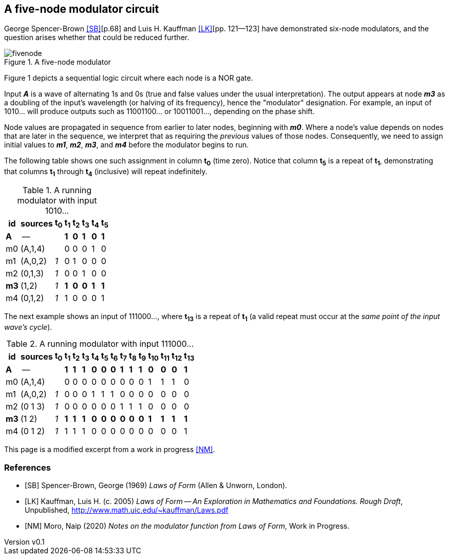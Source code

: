//== Notes on the modulator function from _Laws of Form_
:author: naipmoro
:revnumber: v0.1
:revdate: 2020-Jun-23
:source-highlighter: highlight.js
:source-language: clojure
:imagesdir: img
:stem: latexmath
:xrefstyle: short
//:sectnums:

== A five-node modulator circuit

George Spencer-Brown <<SB>>[p.68] and Luis H. Kauffman <<LK>>[pp. 121--123]
have demonstrated six-node modulators, and the question arises whether that
could be reduced further.

[#fivenode]
.A five-node modulator
image::fivenode.svg[]

Figure 1 depicts a sequential logic circuit where each node is a NOR gate.

Input *_A_* is a wave of alternating 1s and 0s (true and false values under
the usual interpretation).  The output appears at node *_m3_* as a doubling of
the input's wavelength (or halving of its frequency), hence the "modulator"
designation.  For example, an input of 1010... will produce outputs such as
11001100... or 10011001..., depending on the phase shift.

Node values are propagated in sequence from earlier to later nodes,
beginning with *_m0_*.  Where a node's value depends on nodes that are later
in the sequence, we interpret that as requiring the _previous_ values of those
nodes.  Consequently, we need to assign initial values to *_m1_*, *_m2_*,
*_m3_*, and *_m4_* before the modulator begins to run.

The following table shows one such assignment in column *t~0~* (time zero).
Notice that column *t~5~* is a repeat of *t~1~*, demonstrating that columns
*t~1~* through *t~4~* (inclusive) will repeat indefinitely.

.A running modulator with input 1010...
[%autowidth]
|===
| id | sources   | t~0~ | t~1~ | t~2~ | t~3~ | t~4~ | t~5~

| [blue]#*A*#   |   --     |   | [blue]#*1*# | [blue]#*0*# | [blue]#*1*#
                           |  [blue]#*0*# | [blue]#*1*#
| m0 | (A,1,4) |   | 0 | 0 | 0 | 1 | 0
| m1 | (A,0,2) | _1_ | 0 | 1 | 0 | 0 | 0
| m2 | (0,1,3) | _1_ | 0 | 0 | 1 | 0 | 0
| [red]#*m3*# | (1,2)   | _1_ | [red]#*1*# | [red]#*0*# | [red]#*0*# | [red]#*1*# | [red]#*1*#
| m4 | (0,1,2) | _1_ | 1 | 0 | 0 | 0 | 1
|===

The next example shows an input of 111000..., where *t~13~* is a repeat of *t~1~*
(a valid repeat must occur at the _same point of the input wave's cycle_).

.A running modulator with input 111000...
[%autowidth]
|===
| id  | sources | t~0~ | t~1~ | t~2~ | t~3~ | t~4~ | t~5~ | t~6~ | t~7~ | t~8~ | t~9~ | t~10~ | t~11~ | t~12~ | t~13~

| [blue]#*A*#  |   --     |   | [blue]#*1*# | [blue]#*1*# | [blue]#*1*# | [blue]#*0*#
                              | [blue]#*0*# | [blue]#*0*# | [blue]#*1*# | [blue]#*1*#
                              | [blue]#*1*# | [blue]#*0*#  | [blue]#*0*#  | [blue]#*0*#  | [blue]#*1*#
| m0  | (A,1,4) |   | 0 | 0 | 0 | 0 | 0 | 0 | 0 | 0 | 0 | 1  | 1  | 1  | 0
| m1  | (A,0,2) | _1_ | 0 | 0 | 0 | 1 | 1 | 1 | 0 | 0 | 0 | 0  | 0  | 0  | 0
| m2  | (0 1 3)  | _1_ | 0 | 0 | 0 | 0 | 0 | 0 | 1 | 1 | 1 | 0  | 0  | 0  | 0
| [red]#*m3*#  | (1 2)    | _1_ | [red]#*1*# | [red]#*1*# | [red]#*1*# | [red]#*0*#
                                | [red]#*0*# | [red]#*0*# | [red]#*0*# | [red]#*0*#
                                | [red]#*0*# | [red]#*1*#  | [red]#*1*#  | [red]#*1*#  | [red]#*1*#
| m4  | (0 1 2)  | _1_ | 1 | 1 | 1 | 0 | 0 | 0 | 0 | 0 | 0 | 0  | 0  | 0  | 1
|===

This page is a modified excerpt from a work in progress <<NM>>.

[bibliography]
=== References

- [[[SB]]] Spencer-Brown, George (1969) _Laws of Form_ (Allen & Unworn,
  London).
- [[[LK]]] Kauffman, Luis H. (c. 2005) _Laws of Form -- An Exploration in Mathematics and Foundations. Rough Draft_,
Unpublished, http://www.math.uic.edu/~kauffman/Laws.pdf
- [[[NM]]] Moro, Naip (2020) _Notes on the modulator function from Laws of Form_, Work in Progress.
